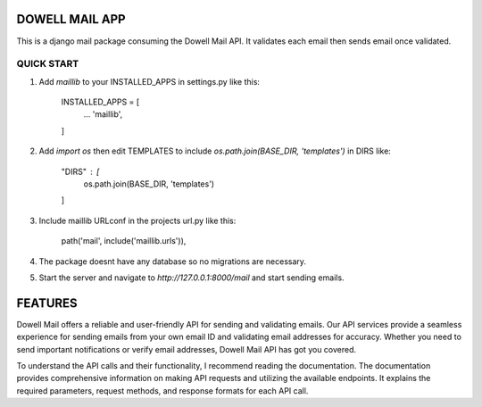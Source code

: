 =================
DOWELL MAIL APP
=================

This is a django mail package consuming the Dowell Mail API. It validates each email then sends email once validated.

QUICK START
============

1. Add `maillib` to your INSTALLED_APPS in settings.py like this:

    INSTALLED_APPS = [ 
        ... 
        'maillib', 
    ]

2. Add `import os` then edit TEMPLATES to include `os.path.join(BASE_DIR, 'templates')` in DIRS like: 

    "DIRS" : [ 
        os.path.join(BASE_DIR, 'templates') 
    ]

3. Include maillib URLconf in the projects url.py like this: 

    path('mail', include('maillib.urls')), 

4. The package doesnt have any database so no migrations are necessary.

5. Start the server and navigate to `http://127.0.0.1:8000/mail` and start sending emails.


=========
FEATURES
=========

Dowell Mail offers a reliable and user-friendly API for sending and validating emails. Our API services 
provide a seamless experience for sending emails from your own email ID and validating email addresses for 
accuracy. Whether you need to send important notifications or verify email addresses, Dowell Mail API has 
got you covered.

To understand the API calls and their functionality, I recommend reading the documentation. The documentation 
provides comprehensive information on making API requests and utilizing the available endpoints. It explains 
the required parameters, request methods, and response formats for each API call.
